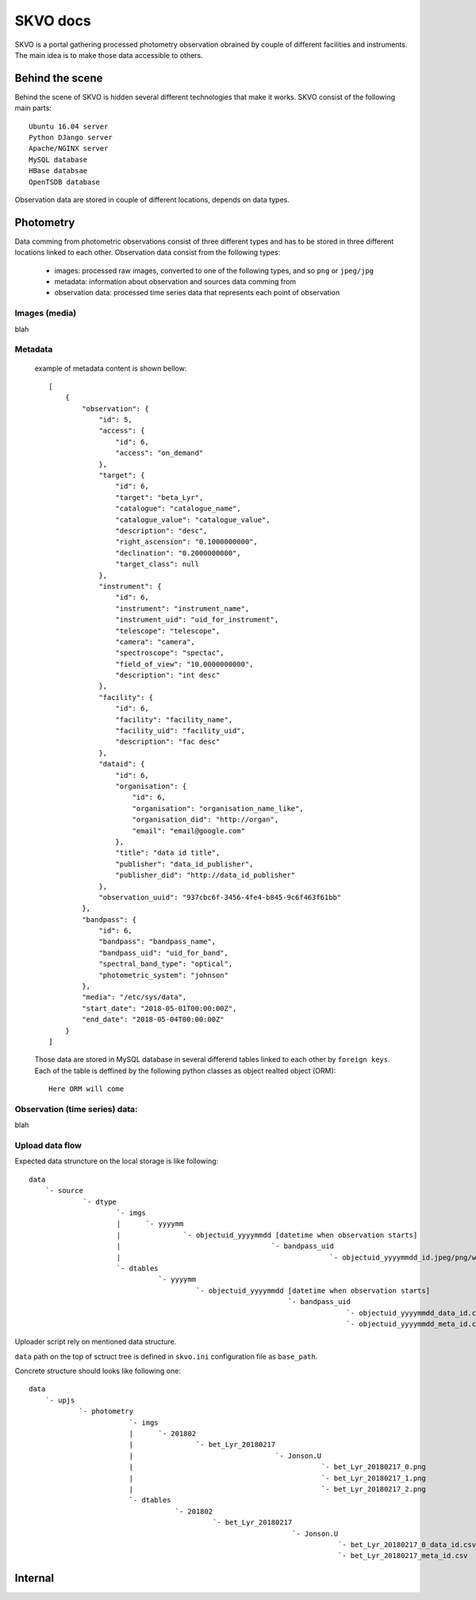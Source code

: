 SKVO docs
=========

SKVO is a portal gathering processed photometry observation obrained by couple of different facilities and instruments. The main idea is to make those data accessible to others.

Behind the scene
~~~~~~~~~~~~~~~~

Behind the scene of SKVO is hidden several different technologies that make it works.
SKVO consist of the following main parts::
    
    Ubuntu 16.04 server
    Python DJango server
    Apache/NGINX server
    MySQL database
    HBase databsae
    OpenTSDB database

Observation data are stored in couple of different locations, depends on data types.

Photometry
~~~~~~~~~~
Data comming from photometric observations consist of three different types and has to be stored in three different locations linked to each other. Observation data consist from the following types:

    - images: processed raw images, converted to one of the following types, and so ``png`` or ``jpeg/jpg``
    - metadata: information about observation and sources data comming from
    - observation data: processed time series data that represents each point of observation

Images (media)
--------------

blah


Metadata
--------

    example of metadata content is shown bellow::

        [
            {
                "observation": {
                    "id": 5,
                    "access": {
                        "id": 6,
                        "access": "on_demand"
                    },
                    "target": {
                        "id": 6,
                        "target": "beta_Lyr",
                        "catalogue": "catalogue_name",
                        "catalogue_value": "catalogue_value",
                        "description": "desc",
                        "right_ascension": "0.1000000000",
                        "declination": "0.2000000000",
                        "target_class": null
                    },
                    "instrument": {
                        "id": 6,
                        "instrument": "instrument_name",
                        "instrument_uid": "uid_for_instrument",
                        "telescope": "telescope",
                        "camera": "camera",
                        "spectroscope": "spectac",
                        "field_of_view": "10.0000000000",
                        "description": "int desc"
                    },
                    "facility": {
                        "id": 6,
                        "facility": "facility_name",
                        "facility_uid": "facility_uid",
                        "description": "fac desc"
                    },
                    "dataid": {
                        "id": 6,
                        "organisation": {
                            "id": 6,
                            "organisation": "organisation_name_like",
                            "organisation_did": "http://organ",
                            "email": "email@google.com"
                        },
                        "title": "data id title",
                        "publisher": "data_id_publisher",
                        "publisher_did": "http://data_id_publisher"
                    },
                    "observation_uuid": "937cbc6f-3456-4fe4-b845-9c6f463f61bb"
                },
                "bandpass": {
                    "id": 6,
                    "bandpass": "bandpass_name",
                    "bandpass_uid": "uid_for_band",
                    "spectral_band_type": "optical",
                    "photometric_system": "johnson"
                },
                "media": "/etc/sys/data",
                "start_date": "2018-05-01T00:00:00Z",
                "end_date": "2018-05-04T00:00:00Z"
            }
        ]


    Those data are stored in MySQL database in several differend tables linked to each other by ``foreign keys``.
    Each of the table is deffined by the following python classes as object realted object (ORM)::

        Here ORM will come

Observation (time series) data:
-------------------------------

blah


Upload data flow
----------------

Expected data struncture on the local storage is like following::

    data
        `- source
                 `- dtype
                         `- imgs
                         |      `- yyyymm
                         |               `- objectuid_yyyymmdd [datetime when observation starts]
                         |                                    `- bandpass_uid
                         |                                                  `- objectuid_yyyymmdd_id.jpeg/png/whatever
                         `- dtables
                                   `- yyyymm
                                            `- objectuid_yyyymmdd [datetime when observation starts]
                                                                  `- bandpass_uid
                                                                                `- objectuid_yyyymmdd_data_id.csv [observation data]
                                                                                `- objectuid_yyyymmdd_meta_id.csv [metaddata]

Uploader script rely on mentioned data structure.

``data`` path on the top of sctruct tree is defined in ``skvo.ini`` configuration file as ``base_path``.

Concrete structure should looks like following one::

    data
        `- upjs
                `- photometry
                            `- imgs
                            |      `- 201802
                            |               `- bet_Lyr_20180217
                            |                                  `- Jonson.U
                            |                                             `- bet_Lyr_20180217_0.png
                            |                                             `- bet_Lyr_20180217_1.png
                            |                                             `- bet_Lyr_20180217_2.png
                            `- dtables
                                       `- 201802
                                                `- bet_Lyr_20180217
                                                                   `- Jonson.U
                                                                              `- bet_Lyr_20180217_0_data_id.csv
                                                                              `- bet_Lyr_20180217_meta_id.csv

      
    

    
    
    
Internal
~~~~~~~~



